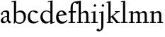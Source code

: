 SplineFontDB: 3.0
FontName: LindenHill
FullName: Linden Hill
FamilyName: Linden Hill
Weight: Regular
Copyright: Created by trashman with FontForge 2.0 (http://fontforge.sf.net)
UComments: "2009-8-7: Created." 
Version: 001.000
ItalicAngle: 0
UnderlinePosition: -204
UnderlineWidth: 102
Ascent: 1638
Descent: 410
LayerCount: 3
Layer: 0 0 "Back"  1
Layer: 1 0 "Fore"  0
Layer: 2 0 "backup"  1
NeedsXUIDChange: 1
XUID: [1021 658 797806517 427014]
OS2Version: 0
OS2_WeightWidthSlopeOnly: 0
OS2_UseTypoMetrics: 1
CreationTime: 1249677682
ModificationTime: 1249715491
OS2TypoAscent: 0
OS2TypoAOffset: 1
OS2TypoDescent: 0
OS2TypoDOffset: 1
OS2TypoLinegap: 0
OS2WinAscent: 0
OS2WinAOffset: 1
OS2WinDescent: 0
OS2WinDOffset: 1
HheadAscent: 0
HheadAOffset: 1
HheadDescent: 0
HheadDOffset: 1
OS2Vendor: 'PfEd'
DEI: 91125
Encoding: UnicodeBmp
UnicodeInterp: none
NameList: Adobe Glyph List
DisplaySize: -72
AntiAlias: 1
FitToEm: 1
WinInfo: 88 8 6
BeginChars: 65537 15

StartChar: i
Encoding: 105 105 0
Width: 561
VWidth: 0
Flags: HW
LayerCount: 3
Fore
SplineSet
313 1400 m 0
 342 1400 401 1334 401 1304 c 0
 401 1255 330 1205 310 1205 c 0
 289 1205 215 1253 215 1304 c 0
 215 1344 295 1400 313 1400 c 0
189 784 m 1
 39 763 l 1
 39 835 l 1
 345 879 l 1
 345 72 l 1
 520 72 l 1
 520 0 l 1
 39 0 l 1
 39 72 l 1
 189 72 l 1
 189 784 l 1
EndSplineSet
EndChar

StartChar: j
Encoding: 106 106 1
Width: 576
VWidth: 0
Flags: HW
LayerCount: 3
Fore
SplineSet
360 879 m 1
 360 -112 l 2
 360 -459 259 -499 130 -563 c 1
 98 -580 74 -592 42 -592 c 0
 -13 -592 -140 -545 -140 -497 c 0
 -140 -455 -114 -437 -83 -411 c 0
 -62 -393 -43 -390 -16 -390 c 0
 26 -390 66 -484 101 -484 c 0
 162 -484 204 -373 204 -183 c 2
 204 784 l 1
 54 763 l 1
 54 835 l 1
 360 879 l 1
328 1400 m 0
 357 1400 416 1334 416 1304 c 0
 416 1255 345 1205 325 1205 c 0
 304 1205 230 1253 230 1304 c 0
 230 1344 310 1400 328 1400 c 0
EndSplineSet
EndChar

StartChar: l
Encoding: 108 108 2
Width: 561
VWidth: 0
Flags: HW
LayerCount: 3
Fore
SplineSet
346 1610 m 1
 346 72 l 1
 521 72 l 1
 521 0 l 1
 40 0 l 1
 40 72 l 1
 190 72 l 1
 190 1515 l 1
 40 1494 l 1
 40 1566 l 1
 346 1610 l 1
EndSplineSet
Layer: 2
SplineSet
521 72 m 1
 521 0 l 1
 40 0 l 1
 40 72 l 1
 134 72 l 2
 162 72 190 88 190 120 c 2
 190 1463 l 2
 190 1523.95167738 183 1514 40 1494 c 1
 40 1566 l 1
 346 1610 l 1
 346 120 l 2
 346 88 374 72 402 72 c 2
 521 72 l 1
346 1610 m 5
 346 72 l 5
 521 72 l 5
 521 0 l 5
 40 0 l 5
 40 72 l 5
 190 72 l 5
 190 1515 l 5
 40 1494 l 5
 40 1566 l 5
 346 1610 l 5
EndSplineSet
EndChar

StartChar: space
Encoding: 32 32 3
Width: 512
VWidth: 0
Flags: HW
LayerCount: 3
EndChar

StartChar: .notdef
Encoding: 65536 -1 4
Width: 1024
Flags: W
HStem: 0 102<204 820 204 922> 990 102<204 820 204 204>
VStem: 102 102<102 102 102 990> 820 102<102 990 990 990>
LayerCount: 3
Fore
SplineSet
102 0 m 1
 102 1092 l 1
 922 1092 l 1
 922 0 l 1
 102 0 l 1
204 102 m 1
 820 102 l 1
 820 990 l 1
 204 990 l 1
 204 102 l 1
EndSplineSet
EndChar

StartChar: k
Encoding: 107 107 5
Width: 1017
VWidth: 0
Flags: HW
LayerCount: 3
Fore
SplineSet
315 374 m 1
 315 120 l 2
 315 74 329 70 365 70 c 2
 475 70 l 1
 475 0 l 1
 39 0 l 1
 39 70 l 1
 105 70 l 2
 145 70 159 73 159 120 c 2
 159 1459 l 2
 159 1494 150 1503 133 1503 c 0
 124 1503 100 1498 26 1485 c 1
 26 1550 l 1
 315 1603 l 1
 315 455 l 1
 765 810 l 1
 624 810 l 1
 624 870 l 1
 981 870 l 1
 981 810 l 1
 876 810 l 1
 507 519 l 1
 877 70 l 1
 997 70 l 1
 996 0 l 1
 733 0 l 1
 381 426 l 1
 315 374 l 1
EndSplineSet
Layer: 2
SplineSet
159 1458 m 2
 159 1512 139 1508 117 1508 c 0
 106 1508 74 1503 9 1494 c 1
 9 1566 l 1
 315 1610 l 1
 315 455 l 1
 711 772 l 2
 724 782 729 790 729 797 c 0
 729 809 711 815 687 815 c 2
 624 815 l 1
 624 875 l 1
 981 875 l 1
 981 815 l 1
 930 815 l 2
 888 815 852 795 814 765 c 2
 507 519 l 1
 842 114 l 2
 874 75 897 72 915 72 c 2
 996 72 l 1
 996 0 l 1
 733 0 l 1
 381 426 l 1
 315 374 l 1
 315 120 l 2
 315 88 343 72 371 72 c 2
 475 72 l 1
 475 0 l 1
 39 0 l 1
 39 72 l 1
 103 72 l 2
 131 72 159 88 159 120 c 2
 159 1458 l 2
315 374 m 5
 315 72 l 5
 475 72 l 5
 475 0 l 5
 39 0 l 5
 39 72 l 5
 159 72 l 5
 159 1515 l 5
 39 1498 l 5
 39 1570 l 5
 315 1610 l 5
 315 455 l 5
 765 815 l 5
 624 815 l 5
 624 875 l 5
 981 875 l 5
 981 815 l 5
 876 815 l 5
 507 519 l 5
 876 72 l 5
 996 72 l 5
 996 0 l 5
 733 0 l 5
 381 426 l 5
 315 374 l 5
EndSplineSet
EndChar

StartChar: m
Encoding: 109 109 6
Width: 1539
VWidth: 0
Flags: HW
LayerCount: 3
Fore
SplineSet
827 735 m 1
 899 789 1019 876 1135 876 c 0
 1335 876 1347 704 1347 583 c 2
 1347 72 l 1
 1497 72 l 1
 1497 0 l 1
 1061 0 l 1
 1061 72 l 1
 1191 72 l 1
 1191 584 l 2
 1191 724 1148 753 1057 753 c 0
 922 753 837 679 837 679 c 1
 837 679 846 610 846 520 c 2
 846 72 l 1
 976 72 l 1
 976 0 l 1
 560 0 l 1
 560 72 l 1
 690 72 l 1
 690 584 l 2
 690 696 652 753 551 753 c 0
 445 753 345 680 345 680 c 1
 345 72 l 1
 475 72 l 1
 475 0 l 1
 39 0 l 1
 39 72 l 1
 189 72 l 1
 189 784 l 1
 39 763 l 1
 39 835 l 1
 345 879 l 1
 345 739 l 1
 345 739 508 876 654 876 c 0
 786 876 822 750 827 735 c 1
EndSplineSet
Layer: 2
SplineSet
189 727 m 2
 189 768 174 777 150 777 c 0
 142 777 134 776 124 775 c 2
 39 763 l 1
 39 835 l 1
 345 879 l 1
 345 739 l 1
 345 739 508 876 654 876 c 0
 786 876 828 754 833 739 c 1
 905 793 1019 876 1135 876 c 0
 1335 876 1347 704 1347 583 c 2
 1347 120 l 2
 1347 88 1375 72 1403 72 c 2
 1497 72 l 1
 1497 0 l 1
 1061 0 l 1
 1061 72 l 1
 1135 72 l 2
 1163 72 1191 88 1191 120 c 2
 1191 584 l 2
 1191 724 1148 753 1057 753 c 0
 922 753 843 683 843 683 c 1
 843 683 846 650 846 560 c 2
 846 120 l 2
 846 88 874 72 902 72 c 2
 976 72 l 1
 976 0 l 1
 560 0 l 1
 560 72 l 1
 634 72 l 2
 662 72 690 88 690 120 c 2
 690 584 l 2
 690 696 652 753 551 753 c 0
 445 753 345 680 345 680 c 1
 345 120 l 2
 345 88 373 72 401 72 c 2
 475 72 l 1
 475 0 l 1
 39 0 l 1
 39 72 l 1
 133 72 l 2
 161 72 189 88 189 120 c 2
 189 727 l 2
827 735 m 5
 899 789 1019 876 1135 876 c 4
 1335 876 1347 704 1347 583 c 6
 1347 72 l 5
 1497 72 l 5
 1497 0 l 5
 1061 0 l 5
 1061 72 l 5
 1191 72 l 5
 1191 584 l 6
 1191 724 1148 753 1057 753 c 4
 922 753 837 679 837 679 c 5
 837 679 846 610 846 520 c 6
 846 72 l 5
 976 72 l 5
 976 0 l 5
 560 0 l 5
 560 72 l 5
 690 72 l 5
 690 584 l 6
 690 696 652 753 551 753 c 4
 445 753 345 680 345 680 c 5
 345 72 l 5
 475 72 l 5
 475 0 l 5
 39 0 l 5
 39 72 l 5
 189 72 l 5
 189 784 l 5
 39 763 l 5
 39 835 l 5
 345 879 l 5
 345 739 l 5
 345 739 508 876 654 876 c 4
 786 876 822 750 827 735 c 5
EndSplineSet
EndChar

StartChar: n
Encoding: 110 110 7
Width: 1017
VWidth: 0
Flags: HW
LayerCount: 3
Fore
SplineSet
644 876 m 0
 853 876 856 696 856 520 c 2
 856 72 l 1
 986 72 l 1
 986 0 l 1
 570 0 l 1
 570 72 l 1
 700 72 l 1
 700 584 l 2
 700 711 657 753 556 753 c 0
 450 753 315 680 315 680 c 1
 315 72 l 1
 475 72 l 1
 475 0 l 1
 39 0 l 1
 39 72 l 1
 159 72 l 1
 159 784 l 1
 39 767 l 1
 39 839 l 1
 315 879 l 1
 315 739 l 1
 315 739 476 876 644 876 c 0
EndSplineSet
EndChar

StartChar: a
Encoding: 97 97 8
Width: 844
VWidth: 0
Flags: HW
LayerCount: 3
Fore
SplineSet
346 101 m 0
 412 101 510 124 510 291 c 2
 510 448 l 1
 325 422 219 340 219 227 c 0
 219 160 263 101 346 101 c 0
666 708 m 0
 666 696 650 274 650 243 c 0
 650 113 814 111 814 66 c 0
 814 43 681 -23 672 -28 c 1
 672 -28 567 41 526 156 c 1
 468 41 352 -13 250 -13 c 0
 146 -13 57 44 57 152 c 0
 57 234 109 328 200 395 c 0
 326 488 510 490 510 490 c 1
 510 628 l 2
 510 700 490 784 356 784 c 0
 200 784 178 716 178 716 c 1
 180 708 200 684 200 645 c 0
 200 615 188 559 132 559 c 0
 84 559 76 614 76 640 c 0
 76 680 147 886 474 886 c 0
 525 886 666 863 666 708 c 0
EndSplineSet
EndChar

StartChar: h
Encoding: 104 104 9
Width: 1017
VWidth: 0
Flags: HW
LayerCount: 3
Fore
SplineSet
644 876 m 0
 853 876 856 696 856 520 c 2
 856 72 l 1
 986 72 l 1
 986 0 l 1
 570 0 l 1
 570 72 l 1
 700 72 l 1
 700 584 l 2
 700 715 616 753 549 753 c 0
 436 753 315 645 315 645 c 1
 315 72 l 1
 475 72 l 1
 475 0 l 1
 39 0 l 1
 39 72 l 1
 159 72 l 1
 159 1515 l 1
 39 1498 l 1
 39 1570 l 1
 315 1610 l 1
 315 708 l 1
 315 708 476 876 644 876 c 0
EndSplineSet
EndChar

StartChar: f
Encoding: 102 102 10
Width: 615
VWidth: 0
Flags: HW
LayerCount: 3
Fore
SplineSet
190 770 m 1
 28 770 l 1
 59 870 l 1
 190 870 l 1
 190 1115 l 2
 190 1144 190 1172 192 1200 c 0
 206 1423 354 1603 592 1603 c 0
 667 1603 764 1595 764 1521 c 0
 764 1495 706 1382 654 1382 c 0
 610 1382 592 1518 511 1518 c 0
 355 1518 346 1247 346 1185 c 2
 346 870 l 1
 578 870 l 1
 578 770 l 1
 346 770 l 1
 346 72 l 1
 521 72 l 1
 521 0 l 1
 40 0 l 1
 40 72 l 1
 190 72 l 1
 190 770 l 1
EndSplineSet
EndChar

StartChar: e
Encoding: 101 101 11
Width: 912
VWidth: 0
Flags: HW
LayerCount: 3
Fore
SplineSet
472 886 m 0
 703 886 826 661 826 601 c 0
 826 576 800 569 791 568 c 2
 233 500 l 1
 232 491 232 480 232 468 c 0
 232 349 304 121 558 121 c 0
 728 121 838 232 838 232 c 1
 880 191 l 1
 880 191 741 -28 470 -28 c 0
 143 -28 61 236 61 406 c 0
 61 701 248 886 472 886 c 0
620 628 m 1
 620 628 559 809 437 809 c 0
 358 809 264 729 240 582 c 1
 620 628 l 1
EndSplineSet
EndChar

StartChar: d
Encoding: 100 100 12
Width: 1143
VWidth: 0
Flags: HW
LayerCount: 3
Fore
SplineSet
54 420 m 0
 54 686 248 886 489 886 c 0
 658 886 772 786 774 785 c 1
 774 1453 l 2
 774 1500 769 1509 748 1509 c 0
 742 1509 737 1508 591 1474 c 1
 591 1539 l 1
 930 1616 l 1
 930 130 l 2
 930 90 931 69 955 69 c 0
 968 69 984 75 1096 111 c 1
 1097 42 l 1
 774 -65 l 1
 774 141 l 1
 763 138 647 -26 449 -26 c 0
 233 -26 54 159 54 420 c 0
774 200 m 1
 774 675 l 1
 774 675 669 818 488 818 c 0
 336 818 216 684 216 498 c 0
 216 295 346 110 564 110 c 0
 697 110 774 200 774 200 c 1
EndSplineSet
Layer: 2
SplineSet
774 200 m 1
 774 675 l 1
 774 675 669 818 488 818 c 0
 336 818 216 684 216 498 c 0
 216 295 346 110 564 110 c 0
 697 110 774 200 774 200 c 1
930 108 m 2
 930 84 944 74 962 74 c 0
 976 74 975 75 1096 114 c 1
 1097 40 l 1
 774 -67 l 1
 774 141 l 1
 771 139 646 -26 449 -26 c 0
 233 -26 54 159 54 420 c 0
 54 686 248 886 489 886 c 0
 658 886 772 792 774 791 c 1
 774 1444 l 2
 774 1489 758 1494 731 1494 c 0
 719 1494 705 1490 604 1467 c 1
 604 1542 l 1
 930 1616 l 1
 930 108 l 2
54 420 m 4
 54 686 248 886 489 886 c 4
 658 886 772 792 774 791 c 5
 774 1506 l 5
 604 1467 l 5
 604 1542 l 5
 930 1616 l 5
 930 60 l 5
 1096 114 l 5
 1097 40 l 5
 774 -67 l 5
 774 141 l 5
 771 139 646 -26 449 -26 c 4
 233 -26 54 159 54 420 c 4
774 200 m 1
 774 675 l 1
 774 675 669 818 488 818 c 0
 336 818 216 684 216 498 c 0
 216 295 346 110 564 110 c 0
 697 110 774 200 774 200 c 1
EndSplineSet
EndChar

StartChar: c
Encoding: 99 99 13
Width: 912
VWidth: 0
Flags: HW
LayerCount: 3
Fore
SplineSet
470 -28 m 0
 280 -28 64 62 64 420 c 0
 64 597 156 886 480 886 c 0
 689 886 808 784 808 752 c 0
 808 704 700 684 683 684 c 0
 612 684 524 815 426 815 c 0
 267 815 224 611 224 456 c 0
 224 253 361 108 564 108 c 0
 729 108 824 177 824 177 c 1
 854 132 l 1
 854 132 700 -28 470 -28 c 0
EndSplineSet
EndChar

StartChar: b
Encoding: 98 98 14
Width: 1125
VWidth: 0
Flags: HW
LayerCount: 3
Fore
SplineSet
285 85 m 0
 256 85 246 26 229 -6 c 1
 170 6 l 1
 185 87 189 164 189 239 c 2
 189 1434 l 2
 189 1484 180 1497 155 1497 c 0
 142 1497 128 1495 20 1475 c 1
 20 1540 l 1
 345 1593 l 1
 345 746 l 1
 345 746 488 886 656 886 c 0
 934 886 1059 684 1059 471 c 0
 1059 232 901 -21 606 -21 c 0
 381 -21 318 85 285 85 c 0
897 390 m 0
 897 738 659 765 600 765 c 0
 436 765 345 682 345 682 c 1
 345 217 l 2
 345 110 459 60 582 60 c 0
 704 60 897 108 897 390 c 0
EndSplineSet
Layer: 2
SplineSet
345 1610 m 1
 345 746 l 1
 345 746 488 886 656 886 c 0
 934 886 1059 684 1059 471 c 0
 1059 232 901 -21 606 -21 c 0
 362 -21 254 114 254 114 c 1
 239 100 244 40 229 -6 c 1
 170 6 l 1
 185 87 189 164 189 239 c 2
 189 1458 l 2
 189 1491 195 1509 141 1507 c 0
 131.006851662 1506.62988339 120 1505 39 1494 c 1
 39 1566 l 1
 345 1610 l 1
345 1610 m 5
 345 746 l 5
 345 746 488 886 656 886 c 4
 934 886 1059 684 1059 471 c 4
 1059 232 901 -21 606 -21 c 4
 362 -21 254 114 254 114 c 5
 239 100 244 40 229 -6 c 5
 170 6 l 5
 185 87 189 164 189 239 c 6
 189 1515 l 5
 39 1494 l 5
 39 1566 l 5
 345 1610 l 5
897 390 m 0
 897 738 659 765 600 765 c 0
 436 765 345 682 345 682 c 1
 345 217 l 2
 345 110 459 60 582 60 c 0
 704 60 897 108 897 390 c 0
EndSplineSet
EndChar
EndChars
EndSplineFont
